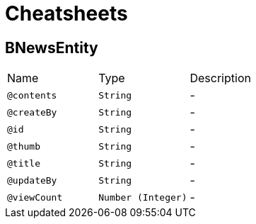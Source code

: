 = Cheatsheets

[[BNewsEntity]]
== BNewsEntity


[cols=">25%,25%,50%"]
[frame="topbot"]
|===
^|Name | Type ^| Description
|[[contents]]`@contents`|`String`|-
|[[createBy]]`@createBy`|`String`|-
|[[id]]`@id`|`String`|-
|[[thumb]]`@thumb`|`String`|-
|[[title]]`@title`|`String`|-
|[[updateBy]]`@updateBy`|`String`|-
|[[viewCount]]`@viewCount`|`Number (Integer)`|-
|===

